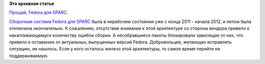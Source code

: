 .. title: Мы попрощались с архитектурой SPARC.
.. slug: Мы-попрощались-с-архитектурой-sparc
.. date: 2013-01-21 11:56:23
.. tags:
.. category:
.. link:
.. description:
.. type: text
.. author: Peter Lemenkov

**Это архивная статья**


`Прощай, Fedora для
SPARC <https://src.fedoraproject.org/cgit/kernel.git/commit/?id=5d109f07815af1ae4c543b01ee08ccc6b994b7a6>`__.

`Сборочная система Fedora для
SPARC <http://sparc.koji.fedoraproject.org/koji/>`__ была в нерабочем
состоянии уже с конца 2011 - начала 2012, и летом была отключена
окончательно. К сожалению, отсутствие внимания к этой архитектуре со
стороны вендора привело к накапливающемуся количеству ошибок сборки. А
несобравшиеся пакеты блокировали зависящие от них, что привело к
оставанию от актуальных, выпущенных версий Fedora. Добровольцев,
желающих исправлять ситуацию, не нашлось. Если у кого осталось железо
этой архитектуры, то самое время перейти на поддерживаемую.

